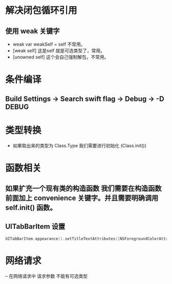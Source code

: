 * 解决闭包循环引用
** 使用 weak 关键字
- weak var weakSelf = self 不常用。
- [weak self] 这是self 就是可选类型了，常用。
- [unowned self] 这个会自己强制解包，不常用。
* 条件编译
** Build Settings -> Search swift flag -> Debug -> -D DEBUG
* 类型转换
- 如果取出来的类型为 Class.Type 我们需要进行初始化 (Class.init()) 

* 函数相关
** 如果扩充一个现有类的构造函数 我们需要在构造函数前面加上 convenience 关键字。并且需要明确调用 self.init() 函数。
** UITabBarItem 设置
#+BEGIN_SRC swift
UITabBarItem.appearance().setTitleTextAttributes([NSForegroundColorAttributeName: UIColor.lightGray], for: .normal)
#+END_SRC
* 网络请求
-- 在网络请求中 请求参数 不能有可选类型
